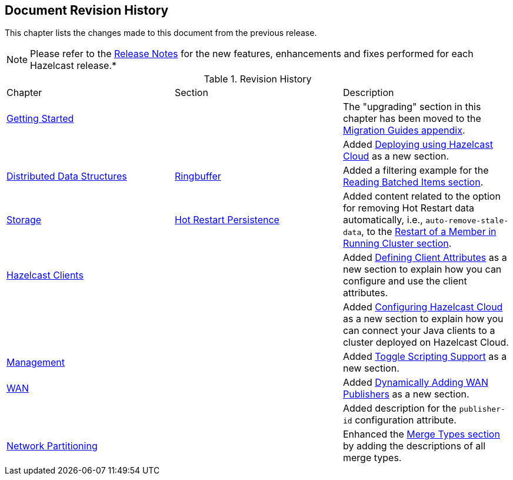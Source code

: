 

[[document-revision-history]]
== Document Revision History

This chapter lists the changes made to this document from the previous release.

NOTE: Please refer to the https://docs.hazelcast.org/docs/rn/[Release Notes] for the new features, enhancements and fixes performed for each Hazelcast release.*


.Revision History
|===

|Chapter|Section|Description

| <<getting-started, Getting Started>>
|
| The "upgrading" section in this chapter has been moved to the <<migration-guides, Migration Guides appendix>>.

|
|
| Added <<deploying-using-hazelcast-cloud-beta, Deploying using Hazelcast Cloud>> as a new section.

| <<distributed-data-structures, Distributed Data Structures>>
| <<ringbuffer, Ringbuffer>>
| Added a filtering example for the <<reading-batched-items, Reading Batched Items section>>.

| <<storage, Storage>>
| <<hot-restart-persistence, Hot Restart Persistence>>
| Added content related to the option for removing Hot Restart data automatically, i.e., `auto-remove-stale-data`, to the <<restart-of-a-member-in-running-cluster, Restart of a Member in Running Cluster section>>.

| <<hazelcast-clients, Hazelcast Clients>>
|
| Added <<defining-client-attributes, Defining Client Attributes>> as a new section to explain how you can configure and use the client attributes.

|
|
| Added <<configuring-hazelcast-cloud, Configuring Hazelcast Cloud>> as a new section to explain how you can connect your Java clients to a cluster deployed on Hazelcast Cloud.

| <<management, Management>>
|
| Added <<toggle-scripting-support, Toggle Scripting Support>> as a new section.

| <<wan, WAN>>
|
| Added <<dynamically-adding-wan-publishers, Dynamically Adding WAN Publishers>> as a new section.

|
|
| Added description for the `publisher-id` configuration attribute.

|<<network-partitioning, Network Partitioning>>
|
|Enhanced the <<merge-types, Merge Types section>> by adding the descriptions of all merge types.
|===
